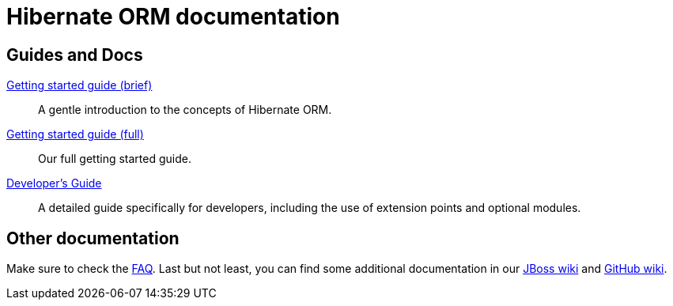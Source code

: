 = Hibernate ORM documentation
:awestruct-layout: project-documentation
:awestruct-project: orm

== Guides and Docs

link:/orm/documentation/getting-started[Getting started guide (brief)]::
A gentle introduction to the concepts of Hibernate ORM.
link:http://docs.jboss.org/hibernate/orm/4.2/quickstart/en-US/html/[Getting started guide (full)]::
Our full getting started guide.
link:http://docs.jboss.org/hibernate/orm/4.2/devguide/en-US/html/[Developer's Guide]::
A detailed guide specifically for developers, including the use of extension points and optional modules.

== Other documentation

Make sure to check the link:/orm/faq/[FAQ].
Last but not least, you can find some additional documentation in our https://community.jboss.org/en/hibernate[JBoss wiki] and https://github.com/hibernate/hibernate-orm/wiki/_pages[GitHub wiki].
